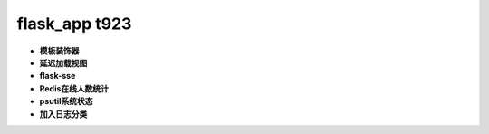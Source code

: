 ===============================
flask_app t923
===============================

- **模板装饰器**
- **延迟加载视图**
- **flask-sse**
- **Redis在线人数统计**
- **psutil系统状态**
- **加入日志分类**
